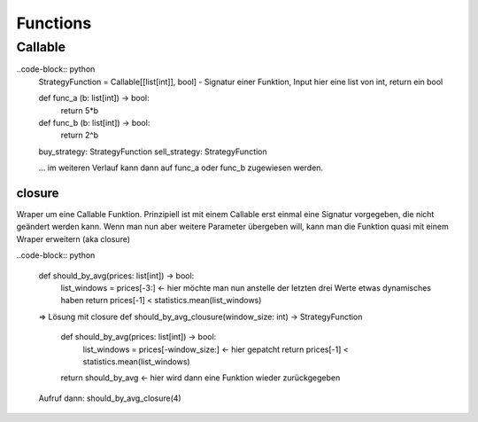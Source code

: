 .. _functions:

##########
Functions 
##########


Callable
==========

..code-block:: python
    StrategyFunction = Callable[[list[int]], bool]      - Signatur einer Funktion, Input hier eine list von int, return ein bool

    def func_a (b: list[int]) -> bool:
        return 5*b

    def func_b (b: list[int]) -> bool:
        return 2^b

    buy_strategy: StrategyFunction
    sell_strategy: StrategyFunction

    ...
    im weiteren Verlauf kann dann auf func_a oder func_b zugewiesen werden.


closure
--------
Wraper um eine Callable Funktion. Prinzipiell ist mit einem Callable erst einmal eine Signatur vorgegeben, die nicht geändert werden kann. 
Wenn man nun aber weitere Parameter übergeben will, kann man die Funktion quasi mit einem Wraper erweitern (aka closure)

..code-block:: python

    def should_by_avg(prices: list[int]) -> bool:
        list_windows = prices[-3:]    <- hier möchte man nun anstelle der letzten drei Werte etwas dynamisches haben
        return prices[-1] < statistics.mean(list_windows)

    => Lösung mit closure
    def should_by_avg_clousure(window_size: int) -> StrategyFunction
        def should_by_avg(prices: list[int]) -> bool:
            list_windows = prices[-window_size:]    <- hier gepatcht
            return prices[-1] < statistics.mean(list_windows)
        return should_by_avg  <- hier wird dann eine Funktion wieder zurückgegeben

    Aufruf dann: 
    should_by_avg_closure(4)


